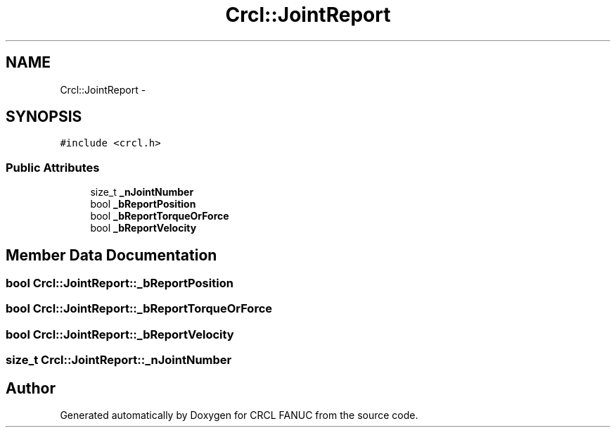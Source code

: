 .TH "Crcl::JointReport" 3 "Thu Mar 10 2016" "CRCL FANUC" \" -*- nroff -*-
.ad l
.nh
.SH NAME
Crcl::JointReport \- 
.SH SYNOPSIS
.br
.PP
.PP
\fC#include <crcl\&.h>\fP
.SS "Public Attributes"

.in +1c
.ti -1c
.RI "size_t \fB_nJointNumber\fP"
.br
.ti -1c
.RI "bool \fB_bReportPosition\fP"
.br
.ti -1c
.RI "bool \fB_bReportTorqueOrForce\fP"
.br
.ti -1c
.RI "bool \fB_bReportVelocity\fP"
.br
.in -1c
.SH "Member Data Documentation"
.PP 
.SS "bool Crcl::JointReport::_bReportPosition"

.SS "bool Crcl::JointReport::_bReportTorqueOrForce"

.SS "bool Crcl::JointReport::_bReportVelocity"

.SS "size_t Crcl::JointReport::_nJointNumber"


.SH "Author"
.PP 
Generated automatically by Doxygen for CRCL FANUC from the source code\&.
